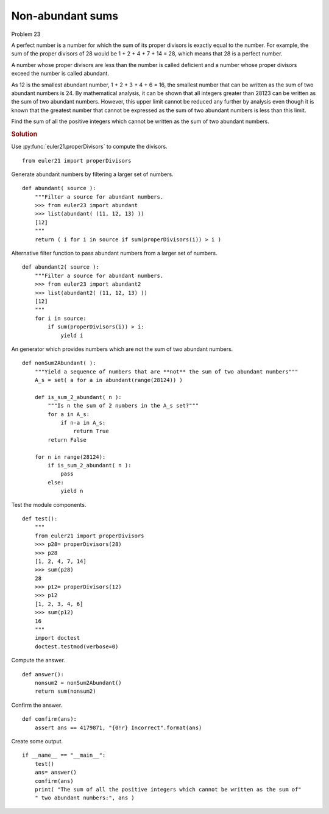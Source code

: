 ..  #!/usr/bin/env python3

Non-abundant sums
=================

Problem 23

A perfect number is a number for which the sum of its proper divisors is exactly
equal to the number. For example, the sum of the proper divisors of 28 would be
1 + 2 + 4 + 7 + 14 = 28, which means that 28 is a perfect number.

A number whose proper divisors are less than the number is called deficient and
a number whose proper divisors exceed the number is called abundant.

As 12 is the smallest abundant number, 1 + 2 + 3 + 4 + 6 = 16, the smallest
number that can be written as the sum of two abundant numbers is 24. By
mathematical analysis, it can be shown that all integers greater than 28123 can
be written as the sum of two abundant numbers. However, this upper limit cannot
be reduced any further by analysis even though it is known that the greatest
number that cannot be expressed as the sum of two abundant numbers is less than
this limit.

Find the sum of all the positive integers which cannot be written as the sum of
two abundant numbers.

..  rubric:: Solution
..  py:module:: euler23
    :synopsis: Non-abundant sums

Use :py:func:`euler21.properDivisors` to compute the divisors.

::

  from euler21 import properDivisors

Generate abundant numbers by filtering a larger set of numbers.

::

  def abundant( source ):
      """Filter a source for abundant numbers.
      >>> from euler23 import abundant
      >>> list(abundant( (11, 12, 13) ))
      [12]
      """
      return ( i for i in source if sum(properDivisors(i)) > i )

Alternative filter function to pass abundant numbers
from a larger set of numbers.

::

  def abundant2( source ):
      """Filter a source for abundant numbers.
      >>> from euler23 import abundant2
      >>> list(abundant2( (11, 12, 13) ))
      [12]
      """
      for i in source:
          if sum(properDivisors(i)) > i:
              yield i

An generator which provides numbers which are not the sum of
two abundant numbers.

::

  def nonSum2Abundant( ):
      """Yield a sequence of numbers that are **not** the sum of two abundant numbers"""
      A_s = set( a for a in abundant(range(28124)) )

      def is_sum_2_abundant( n ):
          """Is n the sum of 2 numbers in the A_s set?"""
          for a in A_s:
              if n-a in A_s:
                  return True
          return False

      for n in range(28124):
          if is_sum_2_abundant( n ):
              pass
          else:
              yield n

Test the module components.

::

  def test():
      """
      from euler21 import properDivisors
      >>> p28= properDivisors(28)
      >>> p28
      [1, 2, 4, 7, 14]
      >>> sum(p28)
      28
      >>> p12= properDivisors(12)
      >>> p12
      [1, 2, 3, 4, 6]
      >>> sum(p12)
      16
      """
      import doctest
      doctest.testmod(verbose=0)

Compute the answer.

::

  def answer():
      nonsum2 = nonSum2Abundant()
      return sum(nonsum2)

Confirm the answer.

::

  def confirm(ans):
      assert ans == 4179871, "{0!r} Incorrect".format(ans)

Create some output.

::

  if __name__ == "__main__":
      test()
      ans= answer()
      confirm(ans)
      print( "The sum of all the positive integers which cannot be written as the sum of"
      " two abundant numbers:", ans )
